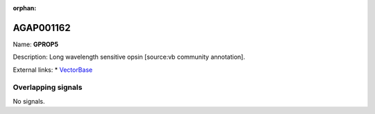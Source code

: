 :orphan:

AGAP001162
=============



Name: **GPROP5**

Description: Long wavelength sensitive opsin [source:vb community annotation].

External links:
* `VectorBase <https://www.vectorbase.org/Anopheles_gambiae/Gene/Summary?g=AGAP001162>`_

Overlapping signals
-------------------



No signals.


